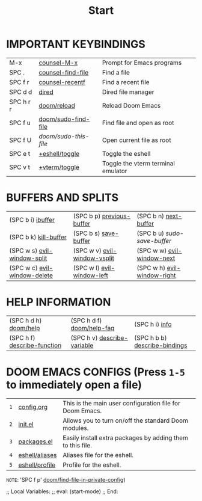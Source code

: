 #+title: Start

* *IMPORTANT KEYBINDINGS*
|------------+---------------------+------------------------------------|
| M-x        | [[elisp:(counsel-M-x)][counsel-M-x]]         | Prompt for Emacs programs          |
| SPC .      | [[elisp:(counsel-find-file)][counsel-find-file]]   | Find a file                        |
| SPC f r    | [[elisp:(counsel-recentf)][counsel-recentf]]     | Find a recent file                 |
| SPC d d    | [[elisp:(dired (getenv "HOME"))][dired]]               | Dired file manager                 |
| SPC h r r  | [[elisp:(doom/reload)][doom/reload]]         | Reload Doom Emacs                  |
| SPC f u    | [[elisp:(doom/sudo-find-file nil)][doom/sudo-find-file]] | Find file and open as root         |
| SPC f U    | /doom/sudo-this-file/ | Open current file as root          |
| SPC e t    | [[elisp:(+eshell/toggle nil)][+eshell/toggle]]      | Toggle the eshell                  |
| SPC v t    | [[elisp:(+vterm/toggle nil)][+vterm/toggle]]       | Toggle the vterm terminal emulator |
|------------+---------------------+------------------------------------|

* *BUFFERS AND SPLITS*
|------------------------------+------------------------------+-----------------------------|
| (SPC b i) [[elisp:(ibuffer)][ibuffer]]            | (SPC b p) [[elisp:(previous-buffer)][previous-buffer]]    | (SPC b n) [[elisp:(next-buffer)][next-buffer]]       |
| (SPC b k) [[elisp:(kill-buffer)][kill-buffer]]        | (SPC b s) [[elisp:(save-buffer)][save-buffer]]        | (SPC b u) /sudo-save-buffer/  |
| (SPC w s) [[elisp:(evil-window-split)][evil-window-split]]  | (SPC w v) [[elisp:(evil-window-vsplit)][evil-window-vsplit]] | (SPC w w) [[elisp:(evil-window-next)][evil-window-next]]  |
| (SPC w c) [[elisp:(evil-window-delete)][evil-window-delete]] | (SPC w l) [[elisp:(evil-window-left 1)][evil-window-left]]   | (SPC w h) [[elisp:(evil-window-right 1)][evil-window-right]] |
|------------------------------+------------------------------+-----------------------------|

* *HELP INFORMATION*
|-----------------------------+-----------------------------+-------------------------------|
| (SPC h d h) [[elisp:(doom/help)][doom/help]]       | (SPC h d f) [[elisp:(doom/help-faq)][doom/help-faq]]   | (SPC h i) [[elisp:(info)][info]]                |
| (SPC h f) [[elisp:(counsel-describe-function)][describe-function]] | (SPC h v) [[elisp:(counsel-describe-variable)][describe-variable]] | (SPC h b b) [[elisp:(counsel-descbinds)][describe-bindings]] |
|-----------------------------+-----------------------------+-------------------------------|

* *DOOM EMACS CONFIGS* (Press =1-5= to immediately open a file)
|---+----------------+------------------------------------------------------------|
| =1= | [[elisp:(find-file (concat (getenv "HOME") "/.config/doom/config.org"))][config.org]]     | This is the main user configuration file for Doom Emacs.   |
| =2= | [[elisp:(find-file (concat (getenv "HOME") "/.config/doom/init.el"))][init.el]]        | Allows you to turn on/off the standard Doom modules.       |
| =3= | [[elisp:(find-file (concat (getenv "HOME") "/.config/doom/packages.el"))][packages.el]]    | Easily install extra packages by adding them to this file. |
| =4= | [[elisp:(find-file (concat (getenv "HOME") "/.config/doom/eshell/aliases"))][eshell/aliases]] | Aliases file for the eshell.                               |
| =5= | [[elisp:(find-file (concat (getenv "HOME") "/.config/doom/eshell/profile"))][eshell/profile]] | Profile for the eshell.                                    |
|---+----------------+------------------------------------------------------------|

=NOTE=: 'SPC f p' [[elisp:(doom/find-file-in-private-config)][doom/find-file-in-private-config]])

;; Local Variables:
;; eval: (start-mode)
;; End:
